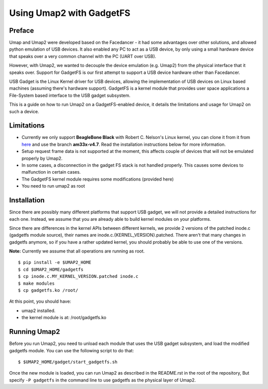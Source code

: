 Using Umap2 with GadgetFS
=========================

Preface
-------

Umap and Umap2 were developed based on the Facedancer -
it had some advantages over other solutions,
and allowed python emulation of USB devices.
It also enabled any PC to act as a USB device,
by only using a small hardware device that speaks over
a very common channel with the PC (UART over USB).

However, with Umap2, we wanted to decouple the device emulation (e.g. Umap2)
from the physical interface that it speaks over.
Support for GadgetFS is our first attempt to support
a USB device hardware other than Facedancer.

USB Gadget is the Linux Kernel driver for USB devices,
allowing the implementation of USB devices on Linux based machines
(assuming there's hardware support).
GadgetFS is a kernel module that provides user space applications
a File-System based interface to the USB gadget subsystem.

This is a guide on how to run Umap2 on a GadgetFS-enabled device,
it details the limitations and usage for Umap2 on such a device.

Limitations
-----------

- Currently we only support **BeagleBone Black** with Robert C. Nelson's Linux
  kernel, you can clone it from it from `here <https://github.com/RobertCNelson/bb-kernel>`_
  and use the branch **am33x-v4.7**.
  Read the installation instructions below for more information.
- Setup request frame data is not supported at the moment,
  this affects couple of devices that will not be emulated properly by Umap2.
- In some cases, a disconnection in the gadget FS stack is not handled properly.
  This causes some devices to malfunction in certain cases.
- The GadgetFS kernel module requires some modifications
  (provided here)
- You need to run umap2 as root

Installation
------------

Since there are possibly many different platforms that support USB gadget,
we will not provide a detailed instructions for each one.
Instead, we assume that you are already able to build kernel modules
on your platforms.

Since there are differences in the kernel APIs between different kernels,
we provide 2 versions of the patched inode.c (gadgetfs module source),
their names are inode.c.{KERNEL_VERSION}.patched.
There aren't that many changes in gadgetfs anymore,
so if you have a rather updated kernel,
you should probably be able to use one of the versions.

**Note:** Currently we assume that all operations are running as root.

::

  $ pip install -e $UMAP2_HOME
  $ cd $UMAP2_HOME/gadgetfs
  $ cp inode.c.MY_KERNEL_VERSION.patched inode.c
  $ make modules
  $ cp gadgetfs.ko /root/

At this point, you should have:

- umap2 installed.
- the kernel module is at: /root/gadgetfs.ko

Running Umap2
-------------

Before you run Umap2, you need to unload each module that uses the USB gadget
subsystem, and load the modified gadgetfs module.
You can use the following script to do that:

::

  $ $UMAP2_HOME/gadget/start_gadgetfs.sh

Once the new module is loaded,
you can run Umap2 as described in the README.rst in the root of the repository,
But specify ``-P gadgetfs`` in the command line
to use gadgetfs as the physical layer of Umap2.
